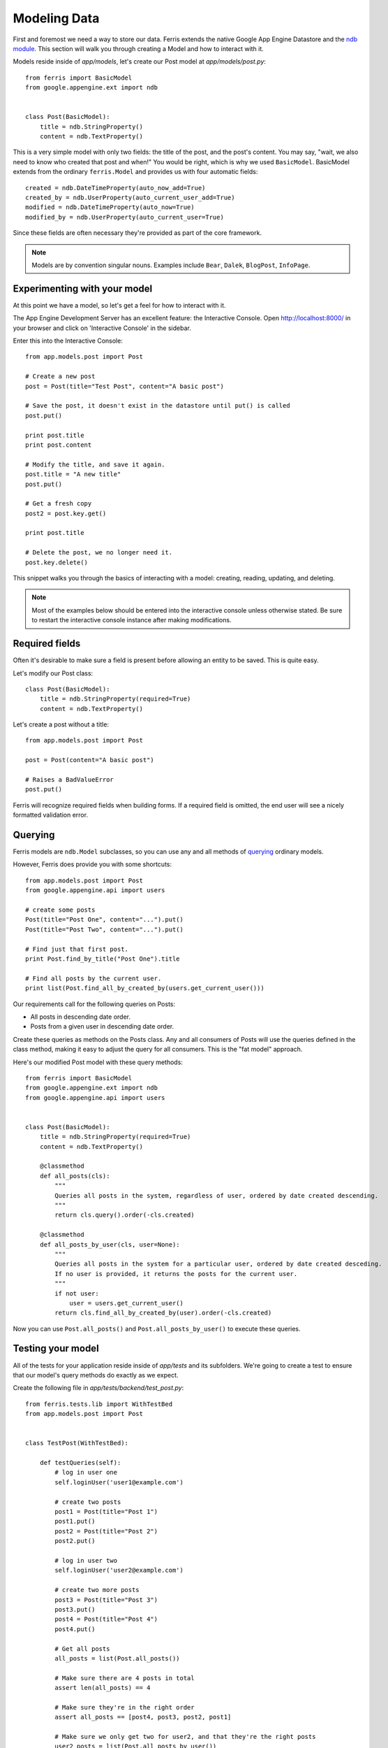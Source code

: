 Modeling Data
=============

First and foremost we need a way to store our data. Ferris extends the native Google App Engine
Datastore and the `ndb module <https://developers.google.com/appengine/docs/python/ndb/>`_. This section will walk you through creating a Model and how to interact with it.

Models reside inside of `app/models`, let's create our Post model at `app/models/post.py`::

    from ferris import BasicModel
    from google.appengine.ext import ndb


    class Post(BasicModel):
        title = ndb.StringProperty()
        content = ndb.TextProperty()

This is a very simple model with only two fields: the title of the post, and the post's content. You may say, "wait, we also need to know who created that post and when!" You would be right, which is why we used ``BasicModel``. BasicModel extends from the ordinary ``ferris.Model`` and provides us with four automatic fields::

    created = ndb.DateTimeProperty(auto_now_add=True)
    created_by = ndb.UserProperty(auto_current_user_add=True)
    modified = ndb.DateTimeProperty(auto_now=True)
    modified_by = ndb.UserProperty(auto_current_user=True)

Since these fields are often necessary they're provided as part of the core framework.

.. note::
    Models are by convention singular nouns. Examples include ``Bear``, ``Dalek``, ``BlogPost``, ``InfoPage``.


Experimenting with your model
-----------------------------

At this point we have a model, so let's get a feel for how to interact with it.

The App Engine Development Server has an excellent feature: the Interactive Console. Open http://localhost:8000/ in your browser and click on 'Interactive Console' in the sidebar.

Enter this into the Interactive Console::

    from app.models.post import Post

    # Create a new post
    post = Post(title="Test Post", content="A basic post")

    # Save the post, it doesn't exist in the datastore until put() is called
    post.put()

    print post.title
    print post.content

    # Modify the title, and save it again.
    post.title = "A new title"
    post.put()

    # Get a fresh copy
    post2 = post.key.get()

    print post.title

    # Delete the post, we no longer need it.
    post.key.delete()


This snippet walks you through the basics of interacting with a model: creating, reading, updating, and deleting.

.. note::
    Most of the examples below should be entered into the interactive console unless otherwise stated. Be sure to restart the interactive console instance after making modifications.


Required fields
---------------

Often it's desirable to make sure a field is present before allowing an entity to be saved. This is quite easy.

Let's modify our Post class::

    class Post(BasicModel):
        title = ndb.StringProperty(required=True)
        content = ndb.TextProperty()

Let's create a post without a title::

    from app.models.post import Post

    post = Post(content="A basic post")

    # Raises a BadValueError
    post.put()

Ferris will recognize required fields when building forms.  If a required field is omitted, the end user will see a nicely formatted validation error.


Querying
--------

Ferris models are ``ndb.Model`` subclasses, so you can use any and all methods of `querying <https://developers.google.com/appengine/docs/python/ndb/queries>`_ ordinary models.

However, Ferris does provide you with some shortcuts::

    from app.models.post import Post
    from google.appengine.api import users

    # create some posts
    Post(title="Post One", content="...").put()
    Post(title="Post Two", content="...").put()

    # Find just that first post.
    print Post.find_by_title("Post One").title

    # Find all posts by the current user.
    print list(Post.find_all_by_created_by(users.get_current_user()))

Our requirements call for the following queries on Posts:

* All posts in descending date order.
* Posts from a given user in descending date order.


Create these queries as methods on the Posts class.  Any and all consumers of Posts will use the queries defined in the class method, making it easy to adjust the query for all consumers.  This is the "fat model" approach.

Here's our modified Post model with these query methods::

    from ferris import BasicModel
    from google.appengine.ext import ndb
    from google.appengine.api import users


    class Post(BasicModel):
        title = ndb.StringProperty(required=True)
        content = ndb.TextProperty()

        @classmethod
        def all_posts(cls):
            """
            Queries all posts in the system, regardless of user, ordered by date created descending.
            """
            return cls.query().order(-cls.created)

        @classmethod
        def all_posts_by_user(cls, user=None):
            """
            Queries all posts in the system for a particular user, ordered by date created desceding.
            If no user is provided, it returns the posts for the current user.
            """
            if not user:
                user = users.get_current_user()
            return cls.find_all_by_created_by(user).order(-cls.created)

Now you can use ``Post.all_posts()`` and ``Post.all_posts_by_user()`` to execute these queries.


Testing your model
------------------

All of the tests for your application reside inside of `app/tests` and its subfolders. We're going to create a
test to ensure that our model's query methods do exactly as we expect.

Create the following file in `app/tests/backend/test_post.py`::

    from ferris.tests.lib import WithTestBed
    from app.models.post import Post


    class TestPost(WithTestBed):

        def testQueries(self):
            # log in user one
            self.loginUser('user1@example.com')

            # create two posts
            post1 = Post(title="Post 1")
            post1.put()
            post2 = Post(title="Post 2")
            post2.put()

            # log in user two
            self.loginUser('user2@example.com')

            # create two more posts
            post3 = Post(title="Post 3")
            post3.put()
            post4 = Post(title="Post 4")
            post4.put()

            # Get all posts
            all_posts = list(Post.all_posts())

            # Make sure there are 4 posts in total
            assert len(all_posts) == 4

            # Make sure they're in the right order
            assert all_posts == [post4, post3, post2, post1]

            # Make sure we only get two for user2, and that they're the right posts
            user2_posts = list(Post.all_posts_by_user())

            assert len(user2_posts) == 2
            assert user2_posts == [post4, post3]

This test is lengthy but it adequately covers the functionality we require from our data model.

We can continue with the confidence that our data model and its queries are sound. To run these tests,
execute ``scripts/backend_test.sh`` or alternatively ``python ferris/scripts/test_runner.py app``.

.. note::
    Windows users or users with a non-standard install will have to provide the ``-sdk`` argument to the test runner with the path to your Google App Engine SDK.

Your output should resemble this::

    testQueries (app.tests.backend.test_post.TestPost) ... ok
    testRoot (app.tests.backend.test_sanity.SanityTest) ... ok
    testRoot (app.tests.test_sanity.SanityTest) ... ok

    ----------------------------------------------------------------------
    Ran 3 tests in 0.298s

    OK


Next
----

Continue with :doc:`3_handlers`

